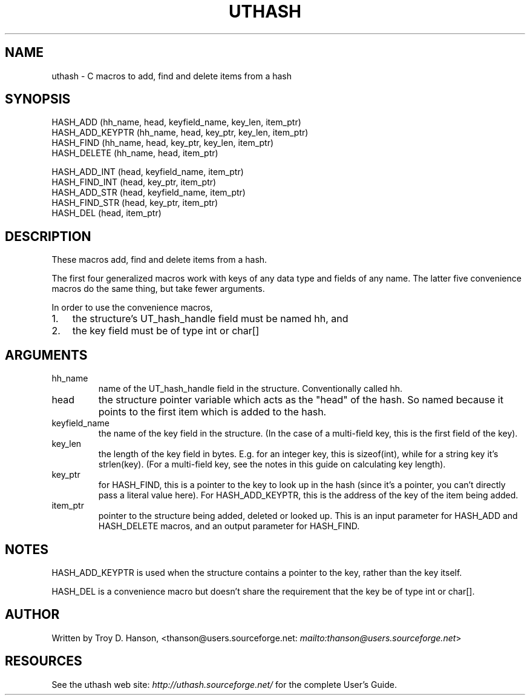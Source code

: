 .\"Generated by db2man.xsl. Don't modify this, modify the source.
.de Sh \" Subsection
.br
.if t .Sp
.ne 5
.PP
\fB\\$1\fR
.PP
..
.de Sp \" Vertical space (when we can't use .PP)
.if t .sp .5v
.if n .sp
..
.de Ip \" List item
.br
.ie \\n(.$>=3 .ne \\$3
.el .ne 3
.IP "\\$1" \\$2
..
.TH "UTHASH" 3 "" "" ""
.SH NAME
uthash \- C macros to add, find and delete items from a hash
.SH "SYNOPSIS"

.nf
HASH_ADD        (hh_name, head, keyfield_name, key_len, item_ptr)
HASH_ADD_KEYPTR (hh_name, head, key_ptr, key_len, item_ptr)
HASH_FIND       (hh_name, head, key_ptr, key_len, item_ptr)
HASH_DELETE     (hh_name, head, item_ptr)
.fi

.nf
HASH_ADD_INT    (head, keyfield_name, item_ptr)
HASH_FIND_INT   (head, key_ptr, item_ptr)
HASH_ADD_STR    (head, keyfield_name, item_ptr)
HASH_FIND_STR   (head, key_ptr, item_ptr)
HASH_DEL        (head, item_ptr)
.fi

.SH "DESCRIPTION"


These macros add, find and delete items from a hash\&.


The first four generalized macros work with keys of any data type and fields of any name\&. The latter five convenience macros do the same thing, but take fewer arguments\&.


In order to use the convenience macros,

.TP 3
1.
the structure's UT_hash_handle field must be named hh, and
.TP
2.
the key field must be of type int or char[] 
.LP

.SH "ARGUMENTS"

.TP
hh_name
name of the UT_hash_handle field in the structure\&. Conventionally called hh\&.

.TP
head
the structure pointer variable which acts as the "head" of the hash\&. So named because it points to the first item which is added to the hash\&.

.TP
keyfield_name
the name of the key field in the structure\&. (In the case of a multi\-field key, this is the first field of the key)\&.

.TP
key_len
the length of the key field in bytes\&. E\&.g\&. for an integer key, this is sizeof(int), while for a string key it's strlen(key)\&. (For a multi\-field key, see the notes in this guide on calculating key length)\&.

.TP
key_ptr
for HASH_FIND, this is a pointer to the key to look up in the hash (since it's a pointer, you can't directly pass a literal value here)\&. For HASH_ADD_KEYPTR, this is the address of the key of the item being added\&.

.TP
item_ptr
pointer to the structure being added, deleted or looked up\&. This is an input parameter for HASH_ADD and HASH_DELETE macros, and an output parameter for HASH_FIND\&.

.SH "NOTES"


HASH_ADD_KEYPTR is used when the structure contains a pointer to the key, rather than the key itself\&.


HASH_DEL is a convenience macro but doesn't share the requirement that the key be of type int or char[]\&.

.SH "AUTHOR"


Written by Troy D\&. Hanson, <thanson@users\&.sourceforge\&.net: \fImailto:thanson@users.sourceforge.net\fR>

.SH "RESOURCES"


See the uthash web site: \fIhttp://uthash.sourceforge.net/\fR for the complete User's Guide\&.

